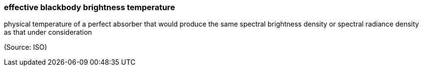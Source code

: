 === effective blackbody brightness temperature

physical temperature of a perfect absorber that would produce the same spectral brightness density or spectral radiance density as that under consideration

(Source: ISO)

